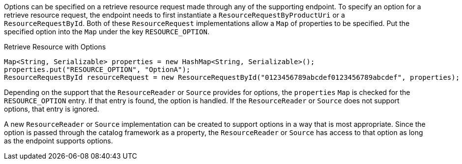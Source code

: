 :title: Retrieving Resource Options
:type: subArchitecture
:status: published
:parent: Content Item
:order: 01
:summary: Retrieving Resource Options.

Options can be specified on a retrieve resource request made through any of the supporting endpoint.
To specify an option for a retrieve resource request, the endpoint needs to first instantiate a `ResourceRequestByProductUri` or a `ResourceRequestById`.
Both of these `ResourceRequest` implementations allow a `Map` of properties to be specified.
Put the specified option into the `Map` under the key `RESOURCE_OPTION`.

.Retrieve Resource with Options
[source,java,linenums]
----
Map<String, Serializable> properties = new HashMap<String, Serializable>();
properties.put("RESOURCE_OPTION", "OptionA");
ResourceRequestById resourceRequest = new ResourceRequestById("0123456789abcdef0123456789abcdef", properties);
----

Depending on the support that the `ResourceReader` or `Source` provides for options, the `properties` `Map` is checked for the `RESOURCE_OPTION` entry.
If that entry is found, the option is handled.
If the `ResourceReader` or `Source` does not support options, that entry is ignored.

A new `ResourceReader` or `Source` implementation can be created to support options in a way that is most appropriate.
Since the option is passed through the catalog framework as a property, the `ResourceReader` or `Source` has access to that option as long as the endpoint supports options.
